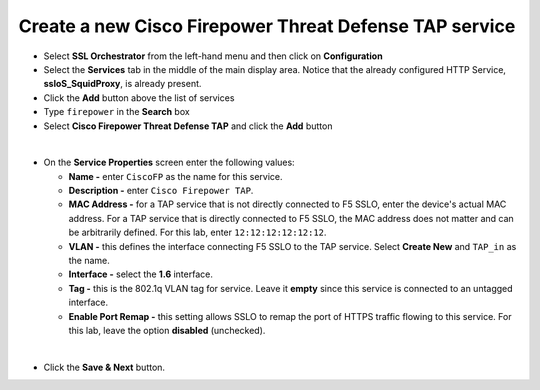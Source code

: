 .. role:: red
.. role:: bred

Create a new Cisco Firepower Threat Defense TAP service
================================================================================

-  Select **SSL Orchestrator** from the left-hand menu and then click on **Configuration**

-  Select the **Services** tab in the middle of the main display area. Notice that the already configured HTTP Service, **ssloS\_SquidProxy**, is already present.

-  Click the **Add** button above the list of services

-  Type  ``firepower`` in the **Search** box

-  Select **Cisco Firepower Threat Defense TAP** and click the **Add** button

.. image:: ../images/ciscofp-1.png
   :alt: Cisco Firepower Service Configuration

|

-  On the **Service Properties** screen enter the following values:

   -  **Name -** enter ``CiscoFP`` as the name for this service.

   -  **Description -** enter ``Cisco Firepower TAP``.

   -  **MAC Address -** for a TAP service that is not directly connected to F5 SSLO, enter the device's actual MAC address. For a TAP service that is directly connected to F5 SSLO, the MAC address does not matter and can be arbitrarily defined. For this lab, enter ``12:12:12:12:12:12``.

   -  **VLAN -** this defines the interface connecting F5 SSLO to the TAP service. Select **Create New** and ``TAP_in`` as the name.

   -  **Interface -** select the **1.6** interface.

   -  **Tag -** this is the 802.1q VLAN tag for service. Leave it **empty** since this service is connected to an untagged interface.

   -  **Enable Port Remap -** this setting allows SSLO to remap the port of HTTPS traffic flowing to this service. For this lab, leave the option **disabled** (unchecked).


.. image:: ../images/ciscofp-2.png
   :alt: Cisco Firepower Service Configuration

|

-  Click the **Save & Next** button.
